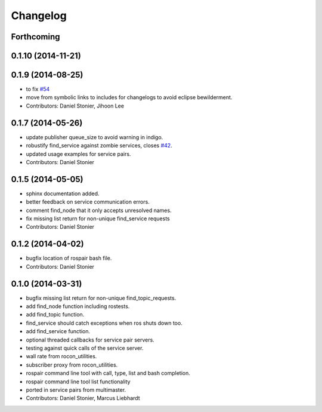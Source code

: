 Changelog
=========

Forthcoming
-----------

0.1.10 (2014-11-21)
-------------------

0.1.9 (2014-08-25)
------------------
* to fix `#54 <https://github.com/robotics-in-concert/rocon_tools/issues/54>`_
* move from symbolic links to includes for changelogs to avoid eclipse bewilderment.
* Contributors: Daniel Stonier, Jihoon Lee

0.1.7 (2014-05-26)
------------------
* update publisher queue_size to avoid warning in indigo.
* robustify find_service against zombie services, closes `#42 <https://github.com/robotics-in-concert/rocon_tools/issues/42>`_.
* updated usage examples for service pairs.
* Contributors: Daniel Stonier

0.1.5 (2014-05-05)
------------------
* sphinx documentation added.
* better feedback on service communication errors.
* comment find_node that it only accepts unresolved names.
* fix missing list return for non-unique find_service requests
* Contributors: Daniel Stonier

0.1.2 (2014-04-02)
------------------
* bugfix location of rospair bash file.
* Contributors: Daniel Stonier

0.1.0 (2014-03-31)
------------------
* bugfix missing list return for non-unique find_topic_requests.
* add find_node function including rostests.
* add find_topic function.
* find_service should catch exceptions when ros shuts down too.
* add find_service function.
* optional threaded callbacks for service pair servers.
* testing against quick calls of the service server.
* wall rate from rocon_utilities.
* subscriber proxy from rocon_utilities.
* rospair command line tool with call, type, list and bash completion.
* rospair command line tool list functionality
* ported in service pairs from multimaster.
* Contributors: Daniel Stonier, Marcus Liebhardt
